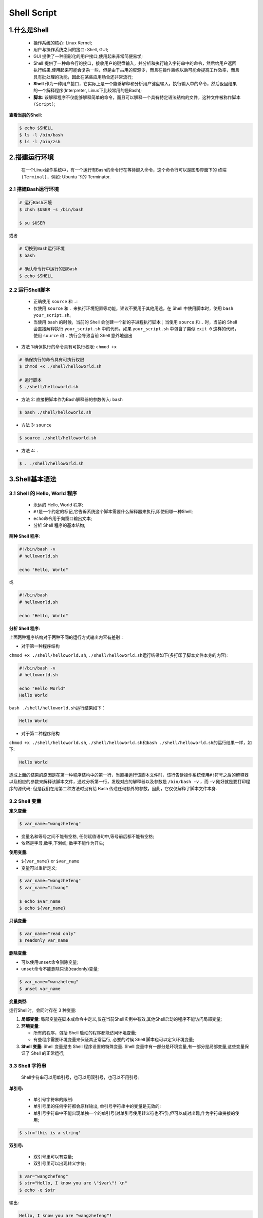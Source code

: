 .. _header-n0shell:

Shell Script
===============

.. _header-n3shell:

1.什么是Shell
-------------

   -  操作系统的核心: Linux Kernel;

   -  用户与操作系统之间的接口: Shell, GUI;

   -  GUI 提供了一种图形化的用户接口,使用起来非常简便易学;

   -  Shell
      提供了一种命令行的接口，接收用户的键盘输入，并分析和执行输入字符串中的命令，然后给用户返回执行结果,使用起来可能会复杂一些，但是由于占用的资源少，而且在操作熟练以后可能会提高工作效率，而且具有批处理的功能，因此在某些应用场合还非常流行;

   -  **Shell**
      作为一种用户接口，它实际上是一个能够解释和分析用户键盘输入，执行输入中的命令，然后返回结果的一个解释程序(Interpreter,
      Linux下比较常用的是Bash);

   -  **脚本**:
      该解释程序不仅能够解释简单的命令，而且可以解释一个具有特定语法结构的文件，这种文件被称作\ ``脚本(Script)``;

**查看当前的Shell:**

.. code:: shell

   $ echo $SHELL
   $ ls -l /bin/bash
   $ ls -l /bin/zsh

.. _header-n23shell:

2.搭建运行环境
--------------

   在一个Linux操作系统中，有一个运行有Bash的命令行在等待键入命令，这个命令行可以是图形界面下的
   ``终端(Terminal)``\ ，例如: Ubuntu 下的 Terminator.

.. _header-n26shell:

2.1 搭建Bash运行环境
~~~~~~~~~~~~~~~~~~~~

.. code:: shell

   # 运行Bash环境
   $ chsh $USER -s /bin/bash

   $ su $USER

或者

.. code:: shell

   # 切换到Bash运行环境
   $ bash

   # 确认命令行中运行的是Bash
   $ echo $SHELL 

.. _header-n30shell:

2.2 运行Shell脚本
~~~~~~~~~~~~~~~~~

   -  正确使用 ``source`` 和 ``.``:

   -  仅使用 ``source`` 和 ``.``
      来执行环境配置等功能，建议不要用于其他用途。在 Shell
      中使用脚本时，使用 ``bash your_script.sh``\ 。

   -  当使用 ``bash`` 的时候，当前的 Shell
      会创建一个新的子进程执行脚本；当使用 ``source`` 和 ``.``
      时，当前的 Shell 会直接解释执行 ``your_script.sh`` 中的代码。如果
      ``your_script.sh`` 中包含了类似 ``exit 0`` 这样的代码，使用
      ``source`` 和 ``.`` 执行会导致当前 Shell 意外地退出

-  方法 1:确保执行的命令具有可执行权限: ``chmod +x``

.. code:: shell

   # 确保执行的命令具有可执行权限
   $ chmod +x ./shell/helloworld.sh

   # 运行脚本
   $ ./shell/helloworld.sh

-  方法 2: 直接把脚本作为Bash解释器的参数传入: ``bash``

.. code:: shell

   $ bash ./shell/helloworld.sh

-  方法 3: ``source``

.. code:: shell

   $ source ./shell/helloworld.sh

-  方法 4: ``.``

.. code:: shell

   $ . ./shell/helloworld.sh

.. _header-n57shell:

3.Shell基本语法
---------------

.. _header-n58shell:

3.1 Shell 的 Hello, World 程序
~~~~~~~~~~~~~~~~~~~~~~~~~~~~~~

   -  永远的 Hello, World 程序;

   -  ``#!``\ 是一个约定的标记,它告诉系统这个脚本需要什么解释器来执行,即使用哪一种Shell;

   -  ``echo``\ 命令用于向窗口输出文本;

   -  分析 Shell 程序的基本结构;

**两种 Shell 程序:**

.. code:: shell

   #!/bin/bash -v
   # helloworld.sh

   echo "Hello, World"

或

.. code:: shell

   #!/bin/bash
   # helloworld.sh

   echo "Hello, World"

**分析 Shell 程序:**

上面两种程序结构对于两种不同的运行方式输出内容有差别：

-  对于第一种程序结构

``chmod +x ./shell/helloworld.sh``,
``./shell/helloworld.sh``\ 运行结果如下(多打印了脚本文件本身的内容):

.. code:: 

   #!/bin/bash -v
   # helloworld.sh

   echo "Hello World"
   Hello World

``bash ./shell/helloworld.sh``\ 运行结果如下：

.. code:: 

   Hello World

-  对于第二种程序结构

``chmod +x ./shell/helloworld.sh``,
``./shell/helloworld.sh``\ 和\ ``bash ./shell/helloworld.sh``\ 的运行结果一样，如下:

.. code:: 

   Hello World

造成上面的结果的原因是在第一种程序结构中的第一行，当直接运行该脚本文件时，该行告诉操作系统使用\ ``#!``\ 符号之后的解释器以及相应的参数来解释该脚本文件，通过分析第一行，发现对应的解释器以及参数是
``/bin/bash -v`` ，而 ``-v`` 刚好就是要打印程序的源代码;
但是我们在用第二种方法时没有给 Bash
传递任何额外的参数，因此，它仅仅解释了脚本文件本身.

.. _header-n91shell:

3.2 Shell 变量
~~~~~~~~~~~~~~

**定义变量:**

.. code:: shell

   $ var_name="wangzhefeng"

-  变量名和等号之间不能有空格, 任何赋值语句中,等号前后都不能有空格;

-  依然是字母,数字,下划线; 数字不能作为开头;

**使用变量:**

-  ``${var_name}`` or ``$var_name``

-  变量可以重新定义;

.. code:: shell

   $ var_name="wangzhefeng"
   $ var_name="zfwang"

   $ echo $var_name
   $ echo ${var_name}

**只读变量:**

.. code:: shell

   $ var_name="read only"
   $ readonly var_name

**删除变量:**

-  可以使用\ ``unset``\ 命令删除变量;

-  ``unset``\ 命令不能删除只读(readonly)变量;

.. code:: shell

   $ var_name="wanzhefeng"
   $ unset var_name

**变量类型:**

运行Shell时，会同时存在 3 种变量:

1. **局部变量**:
   局部变量在脚本或命令中定义,仅在当前Shell实例中有效,其他Shell启动的程序不能访问局部变量;

2. **环境变量**:

   -  所有的程序，包括 Shell 启动的程序都能访问环境变量;

   -  有些程序需要环境变量来保证其正常运行, 必要的时候 Shell
      脚本也可以定义环境变量;

3. **Shell 变量**: Shell 变量是由 Shell 程序设置的特殊变量. Shell
   变量中有一部分是环境变量,有一部分是局部变量,这些变量保证了 Shell
   的正常运行;

.. _header-n130shell:

3.3 Shell 字符串
~~~~~~~~~~~~~~~~

   Shell字符串可以用单引号，也可以用双引号，也可以不用引号;

**单引号:**

   -  单引号字符串的限制:

   -  单引号里的任何字符都会原样输出, 单引号字符串中的变量是无效的;

   -  单引号字符串中不能出现单独一个的单引号(对单引号使用转义符也不行),但可以成对出现,作为字符串拼接的使用;

.. code:: shell

   $ str='this is a string'

**双引号:**

   -  双引号里可以有变量;

   -  双引号里可以出现转义字符;

.. code:: shell

   $ var="wangzhefeng"
   $ str="Hello, I know you are \"$var\"! \n"
   $ echo -e $str

输出:

.. code:: 

   Hello, I know you are "wangzhefeng"!

**拼接字符串:**

-  使用双引号拼接

.. code:: shell

   $ var1="wangzhefeng"
   $ greeting1="hello, "$var1" !"
   $ greeting2="hello, ${var1} !"
   $ echo $greeting1 $greeting2

输出:

.. code:: 

   hello, wangzhefeng ! hello, wangzhefeng !

-  使用单引号拼接

.. code:: shell

   $ var2="wangzhefeng"
   $ greet1='hello, '$var2' !' # 单引号可以成对出现,作为字符串拼接的使用;
   $ greet2='hello, ${var2} !' # 单引号中的变量无效
   $ echo greet1 greet2

输出:

.. code:: 

   hello, wangzhefeng ! hello, ${var2} !

**获取字符串长度:**

.. code:: shell

   string="abcd"
   echo ${#string}

**提取字符串:**

.. code:: shell

   string="wangzhefeng is a man!"
   echo ${string:0:11}

**查找子字符串:**

.. code:: shell

   # 查找字符串`i`或`o`的位置(哪个字母先出现就计算哪个)
   string="wangzhefeng is a man!"
   echo `expr index "$string" io`

输出:

.. code:: 

   13

.. _header-n176shell:

3.3.1 字符串操作
^^^^^^^^^^^^^^^^

-  字符串的属性

   -  字符串的类型

   -  字符串的长度

-  字符串的显示

-  字符串的存储

-  字符串常规操作

   -  取子串

   -  查询子串

   -  子串替换

   -  插入子串

   -  删除子串

   -  子串比较

   -  子串排序

   -  子串进制转换

   -  子串编码转换

-  字符串操作进阶

   -  正则表达式

   -  处理格式化的文本

字符串的属性：

字符串的类型：

字符可能是数字、字符、空格、其他特殊字符，而字符串有可能是它们中的一种或多种的组合，在组合之后还可能形成具有特定意义的字符串，诸如邮件地址、URL
地址等。

字符串的长度：

计算某个字符串的长度

.. code:: shell

   var="get the length of me"
   echo ${var}

   # method 1
   echo ${#var}

   # method 2
   expr length "$var"

   # method 3
   echo $var awk '{printf("%d\n", length($0));}'

   # method 4 
   echo -n $var | wc -c

计算某些指定字符或者字符组合的个数

.. code:: shell

   echo $var | tr -cd g | wc -c
   echo -n $var | sed -e 's/[^g]//g' | wc -c
   echo -n $var | sed -e 's/[^gt]//g' | wc -c

统计单词个数

.. code:: shell

   echo $var | wc -w
   echo "$var" | tr " " "\n" | grep get | uniq -c 
   echo "$var" | tr " " "\n" | grep get | wc -l

.. _header-n232shell:

3.4 Shell 注释
~~~~~~~~~~~~~~

   -  单行注释: Shell 注释以\ ``#``\ 开头;

   -  多行注释:

   -  ``:<<EOF comment EOF``

   -  ``:<<' comment '``

   -  ``:<<! comment !``

   -  ``function fun_comment(){ comment }``

.. code:: shell

   :<<EOF 
   注释
   EOF

.. code:: shell

   :<<'
   注释
   '

.. code:: shell

   :<<!
   注释
   !

.. code:: shell

   function func_comment() {
   	注释
   }

.. _header-n254shell:

3.3 Shell传递参数
~~~~~~~~~~~~~~~~~

在执行Shell脚本时，向脚本传递参数，脚本内获取参数的格式为: ``$n``;

+-----------------------------------+-----------------------------------------------------------------+
| 参数处理格式                        | 说明                                                            |
+===================================+=================================================================+
| ``$#``                            | 传递到脚本的参数个数                                               |
+-----------------------------------+-----------------------------------------------------------------+
| ``$*``                            | 以一个单字符串显示所有向脚本传递的参数。如 ``$*`` 用 ``""`` 括起来的情况 |
+-----------------------------------+-----------------------------------------------------------------+
| ``$@``                            | 与 ``$*`` 相同,但是使用时加引号,并在引号中返回每个参数。                |
+-----------------------------------+-----------------------------------------------------------------+
| ``$$``                            | 脚本运行的当前进程ID号                                             |
+-----------------------------------+-----------------------------------------------------------------+
| ``$!``                            | 后台运行的最后一个进程的ID号                                        |
+-----------------------------------+-----------------------------------------------------------------+
| ``$-``                            | 显示Shell使用的当前选项,与set命令功能相同.                           |
+-----------------------------------+-----------------------------------------------------------------+
| ``$?``                            | 显示最后命令退出的状态,0表示没有错误,其他任何值表示又错误.               |
+-----------------------------------+-----------------------------------------------------------------+


.. code:: shell

   #!/bin/bash
   # params.sh

   echo "Shell 传递参数!"
   echo "第一个参数: $1"
   echo "第二个参数: $2"
   echo "第三个参数: $3"
   echo "传递的参数个数: $#"
   echo "传递的参数以一个字符串显示: $*"
   echo "传递的参数以多个字符串显示: $@"
   echo "Shell使用的当前选项: $-"
   echo "Shell最后命令的退出状态: $?"
   echo "脚本运行的当前进程ID号: $$"
   echo "脚本运行的最后一个进程ID号: $!"

   echo "=======\$*的示例========"
   for i in "$*"
   do 
   	echo $i
   done

   echo "=======\$@的示例========"
   for i in "$@"
   do 
   	echo $i
   done

.. code:: 

   Shell 传递参数!
   第一个参数: param_1
   第二个参数: param_2
   第三个参数: param_3
   传递的参数个数: 3
   传递的参数以一个字符串显示: param_1 param_2 param_3
   传递的参数以多个字符串显示: param_1 param_2 param_3
   Shell使用的当前选项: hB
   Shell最后命令的退出状态: 0
   脚本运行的当前进程ID号: 21869
   脚本运行的最后一个进程ID号: 
   =======$*的示例========
   param_1 param_2 param_3
   =======$@的示例========
   param_1
   param_2
   param_3

.. _header-n286shell:

3.4 Shell数组
~~~~~~~~~~~~~

   bash支持一维数组,不支持多维数组,并且没有限定数组的大小;
   数组元素的下表由0开始编号,获取数组中的元素要利用下标,
   下标可以是整数或算术表达式,其值应大于或等于0;

**定义数组:**

   在Shell中,用圆括号来表示数组,数组元素用“空格”分割开;

.. code:: shell

   arrayName=(elem_1 elem_2 ... elem_n)

.. code:: shell

   arrayName=(
   elem_1
   elem_2
   ...
   elem_n
   )

.. code:: shell

   arrayName[0]=elem_1
   arrayName[1]=elem_2
   arrayName[n]=elem_n

**读取数组:**

格式:

.. code:: shell

   ${数组名[下标]}

示例:

-  获取数组中第n个元素:

.. code:: shell

   value_n=${arrayName[n]}

-  获取数组中的所有元素:

.. code:: shell

   echo ${arrayName[@]}

**获取数组的长度:**

.. code:: shell

   # 取得数组元素的个数
   length=${#arrayName[@]}

   # or
   length=${#arrayName[*]}

   # 取得数组单个元素的长度
   length_n=${#arrayName[n]}

.. _header-n309shell:

3.5 Shell运算符
~~~~~~~~~~~~~~~

-  Shell运算符：

   -  算术运算符

   -  关系运算符

   -  布尔运算符

   -  字符串运算符

   -  文件测试运算符

-  原生bash不支持简单的数学运算，但是可以通过其他命令实现，例如\ ``awk``,
   ``expr``\ ；

   -  ``expr``\ 是一款表达式计算工具，使用它能完成表达式的求值操作；

      -  表达式和运算符之间要有空格

      -  完整的表达式要被反引号包住，而不是单引号

.. code:: shell

   #!/bin/bash

   val=`expr 2 + 2`
   echo "两个之和为: $val"

**算术运算符：**

+--------+--------------------------+---------------------------+
| 参数   | 说明                      | 举例                       |
+========+==========================+===========================+
| ``+``  | 加                       | expr :math:`a + b`        |
+--------+--------------------------+---------------------------+
| ``-``  | 减                       | expr :math:`a - b`        |
+--------+--------------------------+---------------------------+
| ``*``  | 乘                       | expr :math:`a * b`        |
+--------+--------------------------+---------------------------+
| ``/``  | 除                       | expr :math:`b \ a`        |
+--------+--------------------------+---------------------------+
| ``%``  | 求余                      | expr :math:`b % a`        |
+--------+--------------------------+---------------------------+
| ``=``  | 赋值                      | :math:`a=b`               |
+--------+--------------------------+---------------------------+
| ``=``  | 相等，用于比较两个数字       | [ :math:`a == b`]         |
+--------+--------------------------+---------------------------+
| ``!=`` | 不相等，用于比较两个数字     | [ :math:`a != b` ]        |
+--------+--------------------------+---------------------------+

**关系运算符：**

+---------+-------------+-------------------+
| 参数    | 说明        | 举例              |
+=========+=============+===================+
| ``-eq`` | 等于,=      | ``[ $a -eq $b ]`` |
+---------+-------------+-------------------+
| ``ne``  | 不等于,!=   | ``[ $a -ne $b ]`` |
+---------+-------------+-------------------+
| ``-gt`` | 大于,>      | ``[ $a -gt $b ]`` |
+---------+-------------+-------------------+
| ``-ge`` | 大于等于,>= | ``[ $a -ge $b ]`` |
+---------+-------------+-------------------+
| ``-lt`` | 小于,<      | ``[ $a -lt $b ]`` |
+---------+-------------+-------------------+
| ``-le`` | 小于等于,<= | ``[ $a -le $b ]`` |
+---------+-------------+-------------------+

**布尔运算符：**

+--------+------+---------------------------------+
| 参数   | 说明 | 举例                            |
+========+======+=================================+
| ``!``  | 非   | ``[ !false ]``                  |
+--------+------+---------------------------------+
| ``-o`` | 或   | ``[ $a -lt 20 -o $b -gt 100 ]`` |
+--------+------+---------------------------------+
| ``-a`` | 与   | ``[ $a -lt 20 -a $b -gt 100 ]`` |
+--------+------+---------------------------------+

**逻辑运算符：**

+----------+---------+------------------------------------+
| 参数     | 说明    | 举例                               |
+==========+=========+====================================+
| ``&&``   | 逻辑AND | ``[[ $a -lt 100 && $b -gt 100 ]]`` |
+----------+---------+------------------------------------+
| 两个竖杆 | 逻辑OR  |                                    |
+----------+---------+------------------------------------+

**字符串运算符：**

+-----------------------+-----------------------+-----------------------+
| 运算符                | 说明                  | 举例                  |
+=======================+=======================+=======================+
| =                     | 检测两个字符串是否相等，相等返回 | [ :math:`a = `\ b ] |
|                       |                       | 返回 false。          |
|                       | true。                |                       |
+-----------------------+-----------------------+-----------------------+
| !=                    | 检测两个字符串是否相等，不相等返回 | [ :math:`a != `\ b ] |
|                       |                       | 返回 true。           |
|                       | true。                |                       |
+-----------------------+-----------------------+-----------------------+
| -z                    | 检测字符串长度是否为0，为0返回 | [ -z $a ] 返回 |
|                       |                       | false。               |
|                       | true。                |                       |
+-----------------------+-----------------------+-----------------------+
| -n                    | 检测字符串长度是否为0，不为0返回 | [ -n "$a" ] 返回 |
|                       |                       | true。                |
|                       | true。                |                       |
+-----------------------+-----------------------+-----------------------+
| $                     | 检测字符串是否为空，不为空返回 | [ $a ] 返回 true。 |
|                       |                       |                       |
|                       | true。                |                       |
+-----------------------+-----------------------+-----------------------+

**文件测试运算符：**

+-----------------------+-----------------------+-----------------------+
| 操作符                | 说明                  | 举例                  |
+=======================+=======================+=======================+
| ``-b file``           | 检测文件是否是块设备文件，如果是，则返回 | [ -b $file ] 返回 |
|                       |                       | false。               |
|                       | true。                |                       |
+-----------------------+-----------------------+-----------------------+
| ``-c file``           | 检测文件是否是字符设备文件，如果是，则返回 | [ -c $file ] 返回 |
|                       |                       | false。               |
|                       | true。                |                       |
+-----------------------+-----------------------+-----------------------+
| ``-d file``           | 检测文件是否是目录，如果是，则返回 | [ -d $file ] 返回 |
|                       |                       | false。               |
|                       | true。                |                       |
+-----------------------+-----------------------+-----------------------+
| ``-f file``           | 检测文件是否是普通文件（既不是目录，也不是 | [ -f $file ] 返回 |
|                       | 设备文件），如果是，则返回 | true。           |
|                       |                       |                       |
|                       | true。                |                       |
+-----------------------+-----------------------+-----------------------+
| ``-g file``           | 检测文件是否设置了    | [ -g $file ] 返回     |
|                       | SGID                  | false。               |
|                       | 位，如果是，则返回    |                       |
|                       | true。                |                       |
+-----------------------+-----------------------+-----------------------+
| ``-k file``           | 检测文件是否设置了粘着位(Sticky | [ -k $file ] 返回 |
|                       |                       | false。               |
|                       | Bit)，如果是，则返回  |                       |
|                       | true。                |                       |
+-----------------------+-----------------------+-----------------------+
| ``-p file``           | 检测文件是否是有名管道，如果是，则返回 | [ -p $file ] 返回 |
|                       |                       | false。               |
|                       | true。                |                       |
+-----------------------+-----------------------+-----------------------+
| ``-u file``           | 检测文件是否设置了    | [ -u $file ] 返回     |
|                       | SUID                  | false。               |
|                       | 位，如果是，则返回    |                       |
|                       | true。                |                       |
+-----------------------+-----------------------+-----------------------+
| ``-r file``           | 检测文件是否可读，如果是，则返回 | [ -r $file ] 返回 |
|                       |                       | true。                |
|                       | true。                |                       |
+-----------------------+-----------------------+-----------------------+
| ``-w file``           | 检测文件是否可写，如果是，则返回 | [ -w $file ] 返回 |
|                       |                       | true。                |
|                       | true。                |                       |
+-----------------------+-----------------------+-----------------------+
| ``-x file``           | 检测文件是否可执行，如果是，则返回 | [ -x $file ] 返回 |
|                       |                       | true。                |
|                       | true。                |                       |
+-----------------------+-----------------------+-----------------------+
| ``-s file``           | 检测文件是否为空（文件大小是否大于0），不 | [ -s $file ] 返回 |
|                       | 为空返回              | true。                |
|                       | true。                |                       |
+-----------------------+-----------------------+-----------------------+
| ``-e file``           | 检测文件（包括目录）是否存在，如果是，则返 | [ -e $file ] 返回 |
|                       | 回                    | true。                |
|                       | true。                |                       |
+-----------------------+-----------------------+-----------------------+

.. _header-n521shell:

3.6 Shell命令之echo, printf, test
~~~~~~~~~~~~~~~~~~~~~~~~~~~~~~~~~

.. _header-n523shell:

3.6.1 echo
^^^^^^^^^^

   echo用于字符串的输出, 可以使用echo实现复杂的输出格式控制;

**显示普通字符串:**

.. code:: shell

   echo "It is a test."

   echo It is a test.

**显示转义字符:**

.. code:: shell

   echo "\"It is a test\""

   echo \"It is a test\"

**显示变量：**

.. code:: shell

   #!/bin/bash

   read name
   echo "$name It is a test"

**显示换行：**

.. code:: shell

   # -e：开启转义
   echo -e "OK! \n"
   echo "It is a test"

**显示不换行：**

.. code:: shell

   #!/bin/bash

   # -e：开启转义，\c不换行
   echo -e "OK! \c"

**显示结果定向至文件：**

.. code:: shell

   echo "It is a test" > myfile

**原样输出字符串，不进行转义或取变量(用单引号)**

.. code:: shell

   echo '$name\'

**显示命令执行结果：**

.. code:: shell

   echo `date`

.. _header-n542shell:

3.6.2 printf
^^^^^^^^^^^^

   -  Shell中的printf命令模仿C程序库中的printf()；

   -  printf 由POSIX标准定义，因此使用printf的脚本比使用echo移植性要好；

   -  printf
      使用引用文本或空格分隔的参数，可以在printf中使用格式化字符串，还可以指定字符串的宽度、左右对齐等方式；

   -  printf 默认不会像echo自动添加换行符，可以手动进行添加；

   -  printf 格式化替代符：

   -  ``%-ns``\ ：左对齐，宽度为n，字符

   -  ``%-nc``\ ：左对齐，宽度为n，

   -  ``%-nd``\ ：左对齐，宽度为n，整数

   -  %-n.mf：左对齐，宽度n，保留m为小数，小数

   -  printf 转义字符：

   -  ``\a``\ ：警告字符，通常为ASCII的BEL字符

   -  ``\b``\ ：后退

   -  ``\c``\ ：抑制（不显示）输出结果中任何结尾的换行字符（只在%b格式指示符控制下的参数字符串中有效），而且，任何留在参数里的字符、任何接下来的参数以及任何留在格式字符串中的字符，都被忽略

   -  ``\f``\ ：换页

   -  ``\n``\ ：换行

   -  ``\r``\ ：回车

   -  ``\t``\ ：水平制表符

   -  ``\v``\ ：垂直制表符

   -  ``\\``\ ：\\

   -  ``\ddd``\ ：表示1到3位数8进制的字符

   -  ``0ddd``\ ：表示1到3位8进制字符

**格式：**

.. code:: shell

   printf format-string args

**示例：**

手动添加换行符：

.. code:: shell

   $ echo "wangzhefeng"

   $ printf "wangzhefeng\n"

格式化打印字符串：

.. code:: shell

   #!/bin/bash

   printf "%-10s %-8s %-4s\n" 姓名 性别 体重kg
   printf "%-10s %-8s %-4.2s\n" name1 gender1 66.1234
   printf "%-10s %-8s %-4.2s\n" name2 gender2 77.2234
   printf "%-10s %-8s %-4.2s\n" name3 gender3 88.3234

   printf "%d %s\n" 1 "abc"
   printf '%d %s\n' 1 "abc"
   printf %s abcdef

   # 格式只指定了一个参数，但多出的参数仍然会按照该格式输出，format-string 被重用
   printf %s abc def
   printf "%s\n" abc def
   printf "%s %s %s\n" a b c d e f g h i j k

   # 如果没有 arguments，那么 %s 用NULL代替，%d 用 0 代替
   printf "%s and %d \n"

转义字符：

.. code:: shell

   printf "a string, no processing:<%s>\n" "A\nB"
   printf "a string, no processing:<%b>\n" "A\nB"

.. _header-n600shell:

3.6.3 test
^^^^^^^^^^

   Shell中的test命令用于检查某个条件是否成立，可以进行多种测试：

   -  数值测试

   -  字符测试

   -  文件测试

.. _header-n611shell:

3.6.3.1 数值测试
''''''''''''''''

-  使用\ ``[]``\ 执行基本的算数运算；

+---------+-------------+
| 参数    | 说明        |
+=========+=============+
| ``-eq`` | 等于,=      |
+---------+-------------+
| ``-ne`` | 不等于,!=   |
+---------+-------------+
| ``-gt`` | 大于,>      |
+---------+-------------+
| ``-ge`` | 大于等于,>= |
+---------+-------------+
| ``-lt`` | 小于,<      |
+---------+-------------+
| ``-le`` | 小于等于,<= |
+---------+-------------+

**示例：**

.. code:: shell

   num1=100
   num2=100

   if test $[num1] -eq $[num2]
   then
   	echo "两个数字相等"
   else
   	echo "两个数字不相等"
   if

.. code:: shell

   #!/bin/bash

   a=5
   b=6

   result=$[a+b]
   echo "result 是: $result"

.. _header-n641shell:

3.6.3.2 字符测试
''''''''''''''''

+---------------+--------------------------+
| 参数          | 说明                     |
+===============+==========================+
| ``=``         | 等于                     |
+---------------+--------------------------+
| ``!=``        | 不等于                   |
+---------------+--------------------------+
| ``-z string`` | 字符串的长度为零则为真   |
+---------------+--------------------------+
| ``-n string`` | 字符串的长度不为零则为真 |
+---------------+--------------------------+

**示例：**

.. code:: shell

   str1="wangzhefeng"
   str2="tinker"

   if test $str1 = $str2
   then
   	echo "两个字符串相等"
   else
   	echo "两个字符串不相等"
   fi

.. _header-n662shell:

3.6.3.3 文件测试
''''''''''''''''

+-----------------+--------------------------------------+
| 参数            | 说明                                 |
+=================+======================================+
| ``-e filename`` | 如果文件存在则为真                   |
+-----------------+--------------------------------------+
| ``-r filename`` | 如果文件存在且可读则为真             |
+-----------------+--------------------------------------+
| ``-w filename`` | 如果文件存在且可写则为真             |
+-----------------+--------------------------------------+
| ``-x filename`` | 如果文件存在且可执行则为真           |
+-----------------+--------------------------------------+
| ``-s filename`` | 如果文件存在且至少有一个字符则为真   |
+-----------------+--------------------------------------+
| ``-d filename`` | 如果文件存在且为目录则为真           |
+-----------------+--------------------------------------+
| ``-f filename`` | 如果文件存在且为普通文件则为真       |
+-----------------+--------------------------------------+
| ``-c filename`` | 如果文件存在且为字符型特殊文件则为真 |
+-----------------+--------------------------------------+
| ``-b filename`` | 如果文件存在且为特殊文件则为真       |
+-----------------+--------------------------------------+

**示例：**

.. code:: shell

   cd /bin

   if test -e ./bash
   then
   	echo "文件已存在"
   else
   	echo "文件不存在"
   fi

.. _header-n696shell:

3.6.3.4 逻辑操作符
''''''''''''''''''

-  Shell提供了与，或，非逻辑操作符用于将测试条件连接起来，优先级为:
   ``！`` > ``-a`` > ``-o``\ ；

+--------+--------+
| 参数   | 说明   |
+========+========+
| ``-a`` | 与,and |
+--------+--------+
| ``-o`` | 或,or  |
+--------+--------+
| ``!``  | 非,not |
+--------+--------+

.. code:: shell

   cd /bin

   if test -e ./notfile -o -e ./bash
   then 
   	echo "至少有一个文件存在"
   else
   	echo "两个文件都不存在"
   fi

.. _header-n717shell:

3.7 Shell流程控制
~~~~~~~~~~~~~~~~~

.. _header-n718shell:

3.7.1 if...else
^^^^^^^^^^^^^^^

**if语句:**

.. code:: shell

   if [test] condition
   then 
   	command1
   	command2
   	...
   	commandN
   fi

or

.. code:: shell

   if condition then commands fi

**if...else...语句:**

.. code:: shell

   if [test] condition
   then 
   	command1
   	command2
   	...
   	commandN
   else
   	commandM
   fi

**if...elif...else...语句:**

.. code:: shell

   if [test] condition1
   then 
   	command1
   elif [test] condition2
   then 
   	command2
   else
   	command3
   fi

.. _header-n727shell:

3.7.2 case语句
^^^^^^^^^^^^^^

   -  Shell case 语句为多选语句, 可以用case语句匹配一个值与一个模式,
      如果匹配成功,执行相匹配的命令;

   -  case 取值后面必须为\ ``in``, 每一模式必须以有括号结束;

   -  取值可以为变量常数

   -  匹配发现取值符合某一模式后, 期间所有命令开始执行，直至\ ``;;``

   -  取值将检测匹配的每一模式,一旦模式匹配,则执行完匹配模式相应命令后不再继续其他模式;如果无一匹配模式,使用\ ``*``\ 捕获该值,再执行后面的命令

格式:

.. code:: shell

   case value in
   mode1)
   	command1
   	command2
   	...
   	commandN
   	;;
   mode2)
   	command1
   	command2
   	...
   	commandN
   	;;
   esac

示例:

.. code:: shell

   echo "输入1到4之间的数字:"
   echo "你输入的数字为:"
   read aNum

   case $aNum in
   	1) echo "你选择了 1"
   	;;
   	2) echo "你选择了 2"
   	;;
   	3) echo "你选择了 3"
   	;;
   	4) echo "你选择了 4"
   	;;
   	*) echo "你没有输入1到4之间的数字"
   	;;
   esac

.. _header-n746shell:

3.7.3 for循环
^^^^^^^^^^^^^

**普通格式:**

.. code:: shell

   for var in item1 item2 ... itemN
   do 
   	command1
   	command2
   	...
   	commandN
   done

or

.. code:: shell

   for var in item1 item2 ... itemN do command1 command2 ... commandN done

**无限循环格式:**

.. code:: shell

   for (( ; ;))

.. _header-n754shell:

3.7.4 while语句
^^^^^^^^^^^^^^^

**普通格式:**

.. code:: shell

   while condition
   do 
   	command
   done

**无限循环格式:**

.. code:: shell

   while :
   do
   	command
   done

or

.. code:: shell

   while true
   do
   	command
   done

示例:

.. code:: shell

   #!/bin/bash

   int=1
   while (($int<=5))
   do 
   	echo $int
   	let "int++"
   done

.. _header-n763shell:

3.7.5 until循环
^^^^^^^^^^^^^^^

   until循环执行一系列命令直至条件为true时停止,
   condition一般为条件表达式,如果返回值为false,则继续执行循环体内的语句,否则跳出循环;
   until循环与while循环在处理方式上刚好相反;
   一般while循环优于until循环,但在某些时候until循环更加有用;

格式:

.. code:: shell

   until condition
   do 
   	command
   done

示例:

.. code:: shell

   #!/bin/bash

   a=0
   until [!$a -lt 10]
   do 
   	echo $a
   	a=`expr $a + 1`
   done

.. _header-n770shell:

3.7.6 跳出循环
^^^^^^^^^^^^^^

   -  break

   -  continue

.. _header-n777shell:

3.7.6.1 break
'''''''''''''

   break命令允许跳出所有循环(终止执行后面的所有循环);

示例:

.. code:: shell

   #!/bin/bash

   while :
   do
   	echo -n "输入1到5之间的数字:"
   	read aNum
   	case $aNum in
   		1|2|3|4|5) echo "你输入的数字是: $aNum"
   		;;
   		*) echo "你输入的数字不是1到5之间的；"
   			break
   		;;
   	esac
   done

.. _header-n783shell:

3.7.6.2 continue
''''''''''''''''

   continue不会跳出所有循环,仅仅跳出当前循环;

示例:

.. code:: shell

   #!/bin/bash

   while :
   do 
   	echo -n "输入1到5之间的数字:"
   	read aNum
   	case $aNum in
   		1|2|3|4|5) echo "你输入的数字为: $aNum !"
   		;;
   		*) echo "你输入的数字不是1到5之间的；"
   			continue
   			echo "游戏结束"
   		;;
   	esac
   done

.. _header-n790shell:

3.8 Shell函数
~~~~~~~~~~~~~

   -  定义形式:

   -  ``function fun_name()``

   -  ``fun_name()``

   -  参数返回:

   -  ``return``: 可以显式添加

   -  不显式加\ ``return``\ 则以最后一条命令运行结果作为返回值;

   -  函数返回值在调用之后通过\ ``$?``\ 来获得;

   -  函数参数

   -  调用函数时可以向其传递参数;

   -  在函数体内部,通过\ ``$n``\ 的形式来获取参数的值,
      当n>10时,需要使用\ ``${n}``\ 来获取参数;

   -  其他特殊字符处理参数:

      -  ``$#``:传递到脚本的参数个数

      -  ``$*``:以一个单字符串显示所有向脚本传递的参数

      -  ``$$``:脚本运行的当前进程ID号

      -  ``$!``:后台运行的最后一个进程ID号

      -  ``$@``:与``$*``\ 相同,但是使用引号,并在引号中返回每个参数

      -  ``$-``:显示Shell使用的当前选项,与``set``\ 命令功能相同

      -  ``$?``:显示最后命令的退出状态,0表示没有错误,其他值表示有错误

**函数定义形式:**

-  函数定义:

.. code:: shell

   function fun_name(){
   	action;
   	
   	return
   }

.. code:: shell

   fun_name(){
   	action;
   	return
   }

-  函数调用:

.. code:: shell

   fun_name param1, param2, param3, ...

**函数定义示例:**

-  Example 1:

.. code:: shell

   #!/bin/bash
   # author: zfwang
   # file: demo.sh

   demoFun(){
   	echo "This is my first Shell function!"
   }

   # 函数调用
   echo "-----函数开始执行-----"
   demoFun
   echo "-----函数执行完毕-----"

-  Example 2:

.. code:: shell

   #!/bin/bash
   # author: zfwang
   # file: funWithReturn.sh

   funWithReturn(){
   	echo "这个函数会对输入的两个数字进行相加运算..."
   	echo "输入第一个数字: "
   	read aNum
   	echo "输入第二个数字: "
   	read anothreNum
   	echo "两个数字分别位 $aNum 和 $anotherNum !"
   	return ${$aNum+$anotherNum}
   }


   # 函数调用
   funWithReturn
   echo "输入的两个数字之和为: $? !"

-  Example 3:

.. code:: shell

   #!/bin/bash
   # author: zfwang
   # file: funWithParam.sh

   funWithParam(){
   	echo "第一个参数为 $1 !"
       echo "第二个参数为 $2 !"
       echo "第十个参数为 $10 !"
       echo "第十个参数为 ${10} !"
       echo "第十一个参数为 ${11} !"
       echo "参数总数有 $# 个!"
       echo "作为一个字符串输出所有参数 $* !"
   }


   # 函数调用
   funWithParam 1 2 3 4 5 6 7 8 9 34 73

.. _header-n859shell:

3.9 Shell输入输出重定向
~~~~~~~~~~~~~~~~~~~~~~~

   -  一般情况下，每个Unix/Linux命令运行时都会打开三个文件:

   -  标准输入文件(stdin):stdin的文件描述符位0，Unix程序默认从stdin读取数据,stdin默认为终端;

   -  标准输出文件(stdout):stdout的文件描述符位1，Unix程序默认向stdout输出数据,stdout默认为终端;

   -  标准错误文件(stderr):stderr的文件描述符位2，Unix程序默认向stderr流中写入错误信息,stderr默认为终端;

**重定向命令:**

+----------------------------+------------------------------------------------+
| 命令                       | 说明                                           |
+============================+================================================+
| command ``>`` file         | 将输出重定向到file                             |
+----------------------------+------------------------------------------------+
| command ``>>`` file        | 将输出以追加的方式重定向到file                 |
+----------------------------+------------------------------------------------+
| command ``2 >`` file       | 将stderr重定向到file                           |
+----------------------------+------------------------------------------------+
| command ``2 >>`` file      | 将stderr以追加的方式重定向到file               |
+----------------------------+------------------------------------------------+
| command ``<`` file         | 将输入重定向到file                             |
+----------------------------+------------------------------------------------+
| command < infile > outfile | 对stdin和stdout同时重定向                      |
+----------------------------+------------------------------------------------+
| n >& m                     | 将输出文件m和n合并                             |
+----------------------------+------------------------------------------------+
| n <& m                     | 将输入文件m和n合并                             |
+----------------------------+------------------------------------------------+
| command > file 2>&1        | 将stdout和stderr合并后重定向到file             |
+----------------------------+------------------------------------------------+
| command >> file 2>&1       | 将stdout和stderr合并后以追加的方式重定向到file |
+----------------------------+------------------------------------------------+
| n ``>`` file               | 将文件描述符为n的文件重定向到file              |
+----------------------------+------------------------------------------------+
| n ``>>`` file              | 将文件描述符为n的文件以追加的方式重定向到file  |
+----------------------------+------------------------------------------------+
| ``<<tag``                  | 将开始标记tag和结束标记tag之间的内容作为输入   |
+----------------------------+------------------------------------------------+

.. _header-n917shell:

3.9.1 输出重定向
^^^^^^^^^^^^^^^^

**语法:**

.. code:: shell

   command > file
   command >> file

**示例:**

.. code:: shell

   # 将命令的完整的输出重定向到users文件中
   who > users

   # 查看users文件中的内容
   cat users

.. code:: shell

   # 将输出重定向覆盖users文件中的内容
   echo "This is a test command by wangzhefeng" > users

   # 查看users文件中的内容
   cat users

.. code:: shell

   # 将输出重定向追加到users文件的末尾
   echo "This is another test command by wangzhefeng" >> users

.. _header-n926shell:

3.9.2 输入重定向
^^^^^^^^^^^^^^^^

   本来需要从键盘获取输入的命令会转移到文件读取内容;

**语法:**

.. code:: shell

   command < file

**示例:**

.. code:: shell

   # 统计users文件中的行数(会输出文件名users)
   wc -l users

   # 统计users文件中的行数(不会输出文件名users)
   wc -l < users

.. code:: shell

   # 同时替换输入和输出,执行command,从文件infile读取内容, 然后将输出写入到outfile中
   command < infile > outfile

.. _header-n936shell:

3.9.3 Here Document
^^^^^^^^^^^^^^^^^^^

   Here Document将输入重定向到一个交互式Shell脚本或程序;

**基本形式:**

.. code:: shell

   # 将两个delimiter之间的内容(document)作为输入传递给command
   command << delimiter
   	document
   delimiter

**示例:**

.. code:: shell

   # 通过wc -l 命令计算Here Document的行数
   wc -l << EOF
   	test line 1
   	test line 2
   	test line 3
   EOF

.. code:: shell

   #!/bin/bash
   # hereDocument.sh

   cat << EOF
   	test line 1
   	test line 2
   EOF

.. _header-n944shell:

3.9.4 /dev/null 文件
^^^^^^^^^^^^^^^^^^^^

   -  如果希望执行某个命令，但不希望在终端显示输出结果，可以将输出重定向到\ ``/dev/null``;

   -  ``/dev/null``\ 是一个特殊的文件，写入到它的内容都会被丢弃;如果从该文件读取内容，什么也读不到；

**格式:**

.. code:: shell

   command > /dev/null

**示例:**

.. code:: shell

   # 屏蔽stdout和stderr
   command > /dev/null 2>&1

.. _header-n958shell:

3.10 Shell文件包含
~~~~~~~~~~~~~~~~~~

   Shell可以包含外部脚本,可以很方便的封装一些公用的代码作为一个独立的文件;

格式:

.. code:: shell

   . fileName

   # or

   source fileName

示例:

创建两个Shell脚本文件:\ ``test1.sh``,
``test2.sh``.并在\ ``test2.sh``\ 中调用\ ``test1.sh``

.. code:: shell

   #!/bin/bash
   # file: test1.sh

   string1="wangzhefeng in test1.sh"

.. code:: shell

   #!/bin/bash
   # file: test2.sh

   # 使用`.`来引用test1.sh文件
   . ./shell/test1.sh

   # 使用`source`来引用test1.sh文件
   source ./shell/test1.sh

   echo "在test1.sh中的字符串为: $string1"

执行test2.sh脚本:

.. code:: shell

   chmod +x ./shell/test2.sh
   ./shell/test2.sh

输出

.. code:: 

   在test1.sh中的字符串为: wangzhefeng in test.sh

.. _header-n972shell:

4.Shell程序设计过程
-------------------

Shell
语言作为解释型语言，它的程序设计过程跟编译型语言有些区别，其基本过程如下：

-  设计算法

-  用 Shell 编写脚本程序实现算法

-  直接运行脚本程序

可见它没有编译型语言的"麻烦的"编译和链接过程，不过正是因为这样，它出错时调试起来不
是很方便，因为语法错误和逻辑错误都在运行时出现.

.. _header-n983shell:

5.Shell数值运算
---------------

   -  Shell编程中的基本数值运算:

   -  数值(整数,浮点数)间的加,减,乘,除,求余,求幂;

   -  产生指定范围的随机数;

   -  产生指定范围的数列;

   -  Shell本身可以做整数运算,复杂一些的运算要通过外部命令实现,比如:\ ``expr``,
      ``bc``,
      ``awk``\ 等;另外,可以通过\ ``RANDOM``\ 环境变量产生一个从0到32767的随机数;

   -  ``awk``\ 可以通过\ ``rand()``\ 函数产生随机数;

   -  ``seq``\ 命令可以用来产生一个数列;

.. _header-n1005shell:

5.1整数运算
~~~~~~~~~~~

**对某个数加1:**

.. code:: shell

   # test

**从1加到某个数:**

**求余数:**

**求幂:**

.. _header-n1013shell:

6.Shell 布尔运算
----------------

.. _header-n1014shell:

常规的布尔运算
~~~~~~~~~~~~~~

.. _header-n1015shell:

在 Shell 下进行逻辑运算
^^^^^^^^^^^^^^^^^^^^^^^

1.\ ``true`` 和 ``false``

.. code:: shell

   $ if true;then echo "YES"; else echo "NO"; fi
   $ if false;then echo "YES"; else echo "NO"; fi

2.与运算、或运算、非运算

.. code:: shell

   if true && true;then echo "YES"; else echo "NO"; fi
   if true && false;then echo "YES"; else echo "NO"; fi
   if false && false;then echo "YES"; else echo "NO"; fi
   if false && true;then echo "YES"; else echo "NO"; fi

.. code:: shell

   if true || true;then echo "YES"; else echo "NO"; fi
   if true || false;then echo "YES"; else echo "NO"; fi
   if false || false;then echo "YES"; else echo "NO"; fi
   if false || true;then echo "YES"; else echo "NO"; fi

.. code:: shell

   if ! false;then echo "YES"; else echo "NO"; fi
   if ! true;then echo "YES"; else echo "NO"; fi

.. _header-n1024shell:

7.文件操作
----------

.. _header-n1025shell:

文件的各种属性
~~~~~~~~~~~~~~

通过文件的结构体来看看文件到底有哪些属性：

.. code:: 

   struct stat {
       dev_t st_dev;              /* 设备   */
       ino_t st_ino;     		   /* 节点   */
       mode_t st_mode;   		   /* 模式   */
       nlink_t st_nlink; 		   /* 硬连接 */
       uid_t st_uid;     		   /* 用户ID */
       gid_t st_gid;     		   /* 组ID   */
       dev_t st_rdev;             /* 设备类型 */
       off_t st_off;              /* 文件字节数 */
       unsigned long  st_blksize; /* 块大小 */
       unsigned long st_blocks;   /* 块数   */
       time_t st_atime;           /* 最后一次访问时间 */
       time_t st_mtime;           /* 最后一次修改时间 */
       time_t st_ctime;           /* 最后一次改变时间(指属性) */
   };

查看某个文件的属性：

-  如果需要查看某个文件属性，用 ``stat`` 命令就好

-  ``ls`` 命令在跟上一定参数后可以显示文件的相关属性，比如 ``-l`` 参数

.. code:: shell

   stat file_name
   ls -l file_name

.. _header-n1035shell:

文件类型
^^^^^^^^

文件类型对应上面的
``st_mode``\ ，文件类型有很多，比如：常规文件、符号链接(硬链接、软连接)、管道文件、设备文件(符号设备、块设备)、socket
文件等，不同的文件类型对应不同的功能和作用

在命令行简单地区分各类文件：

.. code:: shell
   
   ls -l

简单比较文件的异同：

.. code:: shell
   
   test


普通文件再分类：

.. code:: shell
   
   test


.. _header-n1043shell:

文件属主
^^^^^^^^

.. _header-n1045shell:

文件权限
^^^^^^^^

.. _header-n1047shell:

文件大小
^^^^^^^^

.. _header-n1049shell:

文件访问、更新、修改时间
^^^^^^^^^^^^^^^^^^^^^^^^

.. _header-n1051shell:

文件名
^^^^^^

.. _header-n1053shell:

文件的基本操作
~~~~~~~~~~~~~~

-  创建文件

-  删除文件

-  复制文件

.. _header-n1061shell:

创建文件
^^^^^^^^

.. code:: shell

   $ touch regular_file
   $ mkdir directory_file

.. code:: shell

   $ ln regular_file regular_file_hard_link
   $ ln -s regular_file regular_file_soft_link

.. code:: shell

   $ mkfifo fifo_pipe
   $ mknod hda1_block_dev_file b 3 1
   $ mknod null_char_dev_file c 1 3

.. _header-n1067shell:

删除文件
^^^^^^^^

.. code:: shell

   rm regular_file
   rmdir directory_file
   rm -r directory_file_not_empty

.. _header-n1069shell:

复制文件
^^^^^^^^

.. code:: shell

   $ cp regular_file regular_file_copy
   $ cp -r directory_file directory_file_copy

.. _header-n1072shell:

8.Shell程序调试方法
-------------------

`Bash的调试手段 <http://tinylab.org/bash-debugging-tools/>`__
`Shell脚本调试技术 <https://www.ibm.com/developerworks/cn/linux/l-cn-shell-debug/index.html>`__

.. _header-n1074shell:

9.用户管理
----------

   -  在实际使用中，Linux
      系统首先是面向用户的系统，所有值钱介绍的内容全部是提供给不同的用户使用的。实际使用中常常碰到各类用户操作。

   -  Linux
      支持多用户，也就是说允许不同的人使用同一个系统，每个人有一个属于自己的账号。而且允许大家设置不同的认证密码，确保大家的私有信息得到保护。另外，为了确保整个系统的安全，用户权限又做了进一步划分，包括普通用户和系统管理员。普通用户只允许访问自己账户授权下的信息，而系统管理员才能访问所有资源。普通用户
      如果想行使管理员的职能，必须获得系统管理员的许可。

   -  查看用户相关的命令帮助

      -  ``man 5 passwd``

      -  ``man shadow``

      -  ``man group``

      -  ``man gshadow``

.. _header-n1092shell:

7.1 Linux 用户账号
~~~~~~~~~~~~~~~~~~

   -  账号操作主要是：增、删、改、禁

   -  Linux 系统提供了底层的
      ``useradd``\ 、\ ``userdel``\ 、\ ``usermod``
      来完成相关操作，也提供了进一步的简化封装
      ``adduser``\ 、\ ``deluser``

   -  由于只有系统管理员才能创建新用户，请确保以 ``root``
      账号登录或者可以通过 ``sudo`` 切换为管理员账号

.. _header-n1102shell:

添加用户
^^^^^^^^

.. code:: shell

   # 创建家目录、指定登录 Shell
   $ useradd -s /bin/bash -m test
   $ groups test

   # 创建家目录、指定登录 Shell、加入所属组
   $ useradd -s /bin/bash -m -G docker test
   $ groups test

.. _header-n1104shell:

删除用户
^^^^^^^^

.. code:: shell

   # 删除用户以及家目录
   $ userdel -r test

.. _header-n1106shell:

修改用户
^^^^^^^^

.. code:: shell

   # 常常用来修改默认的 Shell
   $ usermod -s /bin/bash test

   # 把用户加入某个新安装软件所属的组
   $ usermod -a -G docker test

   # 修改登录用户名并搬到新家
   $ usermod -d /home/new_test -m -l new_test test

.. _header-n1108shell:

禁用用户
^^^^^^^^

.. code:: shell

   # 禁用某个账号
   $ usermod -L test
   $ usermod -expiredate 1 test

.. _header-n1111shell:

7.2 用户口令
~~~~~~~~~~~~

   -  口令操作主要是设置、删除、修改、禁用

   -  Linux 系统提供了 ``passwd`` 命令来管理用户口令

.. _header-n1118shell:

设置口令
^^^^^^^^

.. code:: shell

   $ passwd test

.. _header-n1120shell:

删除口令
^^^^^^^^

.. code:: shell

   # 让用户 test 无需密码登录(密码为空)，这个很方便某些安全无关紧要的条件下(比如已登录主机中的虚拟机)，可避免每次频繁输入密码
   $ passwd -d test

.. _header-n1122shell:

修改口令
^^^^^^^^

.. code:: shell

   $ passwd test

.. _header-n1124shell:

禁用口令
^^^^^^^^

.. code:: shell

   $ passwd -l user

.. _header-n1128shell:

7.2 Mac 用户、用户组操作
~~~~~~~~~~~~~~~~~~~~~~~~

使用 Mac 的时候需要像 Linux 一样对用户和群组进行操作，但是 Linux 使用的
``gpasswd`` 和 ``usermod`` 在 Mac 上都不可以使用，Mac 使用 ``dscl`` 来对
``group`` 和 ``user`` 操作

查看用户组、用户：

.. code:: shell

   $ dscl . list /Groups
   $ dscl . list /Users

   $ sudo dscl . -list /Groups GroupMembership
   $ sudo dscl . -append /Groups/groupname GroupMembership username
   $ sudo dscl . -delete /Groups/groupname GroupMembership username

添加用户组、添加用户：

.. code:: shell

   $ sudo dscl . -create /Groups/test

   $ sudo dscl . -create /Users/redis

删除用户组、用户：

.. code:: shell

   $ sudo dscl . -delete /Groups/test

   $ sudo dscl . -delete /Users/redis
